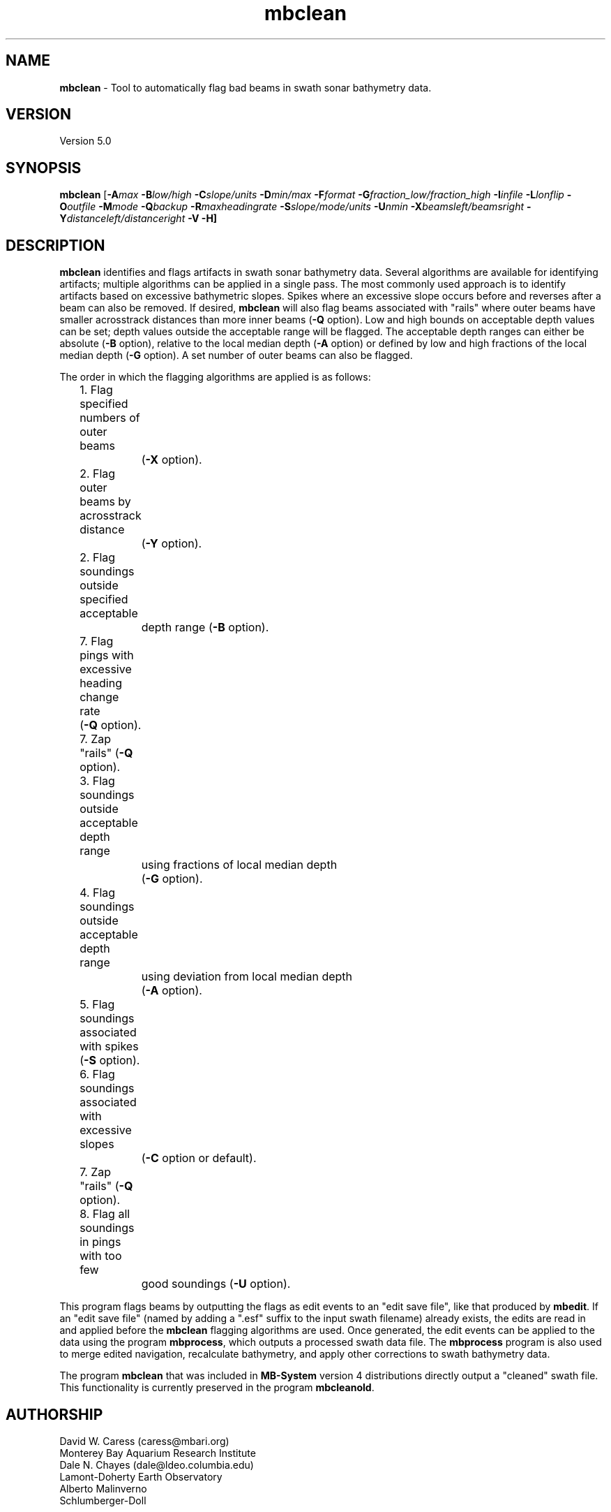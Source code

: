 .TH mbclean 1 "16 August 2011" "MB-System 5.0" "MB-System 5.0"
.SH NAME
\fBmbclean\fP - Tool to automatically flag bad beams in swath sonar bathymetry data.

.SH VERSION
Version 5.0

.SH SYNOPSIS
\fBmbclean\fP [\fB-A\fImax\fP \fB-B\fIlow/high\fP \fB-C\fIslope/units\fP 
\fB-D\fImin/max\fP \fB-F\fIformat\fP 
\fB-G\fIfraction_low/fraction_high\fP 
\fB-I\fIinfile\fP \fB-L\fIlonflip\fP \fB-O\fIoutfile\fP 
\fB-M\fImode\fP \fB-Q\fIbackup\fP \fB-R\fImaxheadingrate\fP \fB-S\fIslope/mode/units\fP
\fB-U\fInmin\fP \fB-X\fIbeamsleft/beamsright\fP \fB-Y\fIdistanceleft/distanceright\fP \fB-V -H\fP]

.SH DESCRIPTION
\fBmbclean\fP identifies and flags artifacts in swath sonar bathymetry data.
Several algorithms are available for identifying artifacts; multiple
algorithms can be applied in a single pass.
The most commonly used approach is to identify artifacts  
based on excessive bathymetric slopes. 
Spikes where an excessive slope occurs before and reverses after a beam
can also be removed.
If desired, \fBmbclean\fP will also flag beams 
associated with "rails" where
outer beams have smaller acrosstrack distances 
than more inner beams (\fB-Q\fP option).
Low and high bounds on acceptable depth values can be set; depth values
outside the acceptable range will be flagged. The acceptable depth
ranges can either be absolute (\fB-B\fP option), relative to
the local median depth (\fB-A\fP option) or defined by low
and high fractions of the local median depth (\fB-G\fP option).
A set number of outer beams can also be flagged.

The order in which the flagging algorithms are applied is
as follows:
.br
 	1. Flag specified numbers of outer beams 
 		(\fB-X\fP option).
 	2. Flag outer beams by acrosstrack distance
 		(\fB-Y\fP option).
 	2. Flag soundings outside specified acceptable 
 		depth range (\fB-B\fP option).
 	7. Flag pings with excessive heading change rate
	        (\fB-Q\fP option).
 	7. Zap "rails" (\fB-Q\fP option).
 	3. Flag soundings outside acceptable depth range 
 		using fractions of local median depth 
 		(\fB-G\fP option).
 	4. Flag soundings outside acceptable depth range 
 		using deviation from local median depth 
 		(\fB-A\fP option).
 	5. Flag soundings associated with spikes (\fB-S\fP option).
 	6. Flag soundings associated with excessive slopes 
 		(\fB-C\fP option or default).
 	7. Zap "rails" (\fB-Q\fP option).
 	8. Flag all soundings in pings with too few 
 		good soundings (\fB-U\fP option).

This program flags beams by outputting the flags as 
edit events to an "edit save file", like that produced
by \fBmbedit\fP. If an "edit save file" (named by adding
a ".esf" suffix to the input swath filename) already
exists, the edits are read in and applied before the
\fBmbclean\fP flagging algorithms are used.
Once generated, the edit events can be applied 
to the data using the program \fBmbprocess\fP, which
outputs a processed swath data file. 
The \fBmbprocess\fP program is also used to merge
edited navigation, recalculate bathymetry, and apply
other corrections to swath bathymetry data. 

The program \fBmbclean\fP that was included in \fBMB-System\fP
version 4 distributions directly output a "cleaned"
swath file. This functionality is currently preserved
in the program \fBmbcleanold\fP.

.SH AUTHORSHIP
David W. Caress (caress@mbari.org)
.br
  Monterey Bay Aquarium Research Institute
.br
Dale N. Chayes (dale@ldeo.columbia.edu)
.br
  Lamont-Doherty Earth Observatory
.br
Alberto Malinverno
.br
  Schlumberger-Doll

.SH OPTIONS
.TP
.B \-A
\fImax\fP
.br
This option sets the range of acceptable depth values relative to
the local median depth. The median depth is obtained from the
current ping and the pings immediately before and after that
ping.  If a depth value deviates from the median depth by more
than \fImax\fP, then it
will be flagged. No deviation from the median depth checking is 
done if the \fB-A\fP option
is not used.
.TP
.B \-B
\fIlow/high\fP
.br
This option sets the range of acceptable depth values.  If a depth
value is less than \fIlow\fP or more than \fIhigh\fP then it
will be flagged. No depth range checking is done if the \fB-B\fP option
is not used.
.TP
.B \-C
\fIslope/unit\fP
.br
The value \fIslope\fP is the maximum acceptable slope. Beams associated
with excessive slopes will be flagged or removed according to the
operational mode specified using the \fB-M\fP option. This method will
be used if no other algorithms are specified; if other algorithms are
specified but \fB-C\fP is not used then no slope checking will occur.
\fIunit\fP is optional and specifies the unit of \fIslope\fP,
0 (default) indicates the slope is in tangents, 1 slope is in radians,
2 slope is in degrees.
Default: \fIslope\fP = 1.0
.TP
.B \-D
\fImin/max\fP
.br
Sets the minimum and maximum allowed distances between beams used for
some of the flagging algorithms.  Both values are expressed in terms
of fractions of the local median depth. Thus, \fB-D\fP\fI0.01/0.25\fP
will translate, if the local median depth is 1000 meters, to a minimum
distance of 10 meters and a maximum distance of 250 meters.
The \fImin\fP value sets the minimum distance 
between beams required for an excessive slope to be used 
to flag bad beams.
The navigation and heading of the ship are used to calculate the locations
of beams.  Ship turns often cause beams of adjacent pings to overlap, causing
the distances between these beams to become quite small.  This can, in turn,
magnify noise in the bathymetry data to produce slope estimates which
are excessively large. The \fImax\fP value sets the maximum distance
between the current beam and other beams for those beams to be used
in evaluating the current beam. For instance, only beams within the
maximum distance are used to calculate the local median depth, and only
beams within the maximum distance are used to check for excessive slopes.
Default: \fImin/max\fP = 0.01/0.25.
.TP
.B \-F
\fIformat\fP
.br
Sets the data format used if the input is read from stdin
or from a file. If \fIformat\fP < 0, then the input file specified
with the \fB-I\fP option will actually contain a list of input swath sonar
data files. This program uses the \fBMBIO\fP library 
and will read or write any swath sonar
format supported by \fBMBIO\fP. A list of the swath sonar data formats
currently supported by \fBMBIO\fP and their identifier values
is given in the \fBMBIO\fP manual page. Default: \fIformat\fP = 11.
.TP
.B \-G
\fIfraction_low/fraction_high\fP
.br
This option sets the range of acceptable depth values relative to
low and high fractions of the local median depth. 
The median depth is obtained from the
current ping and the pings immediately before and after that
ping.  If a depth
value is less than \fIfraction_low\fP times the median depth
(e.g. \fIfraction_low\fP = 0.5 means one half the median
depth) or more than \fIfraction_high\fP times the median depth then it
will be flagged. No fractional depth range checking is 
done if the \fB-G\fP option
is not used.
.TP
.B \-H
This "help" flag cause the program to print out a description
of its operation and then exit immediately.
.TP
.B \-I
\fIinfile\fP
.br
Sets the input filename. If \fIformat\fP > 0 (set with the 
\fB-F\fP option) then the swath sonar data contained in \fIinfile\fP 
is read and processed. If \fIformat\fP < 0, then \fIinfile\fP
is assumed to be an ascii file containing a list of the input swath sonar
data files to be processed and their formats.  The program will read 
and process the data in each one of these files. Each input file will
have an associated output file with either the ".sga" or ".aga" suffix.
In the \fIinfile\fP file, each
data file should be followed by a data format identifier, e.g.:
 	datafile1 11
 	datafile2 24
.br
This program uses the \fBMBIO\fP library and will read or write any swath sonar
format supported by \fBMBIO\fP. A list of the swath sonar data formats
currently supported by \fBMBIO\fP and their identifier values
is given in the \fBMBIO\fP manual page. Default: \fIinfile\fP = "datalist.mb-1".
.TP
.B \-L
\fIlonflip\fP
.br
Sets the range of the longitude values used.
If \fIlonflip\fP=-1 then the longitude values will be in
the range from -360 to 0 degrees. If \fIlonflip\fP=0 
then the longitude values will be in
the range from -180 to 180 degrees. If \fIlonflip\fP=1 
then the longitude values will be in
the range from 0 to 360 degrees.
Default: \fIlonflip\fP = 0.
.TP
.B \-M
\fImode\fP
.br
Sets the manner in which bad beams identified by excessive slope
are handled.
 	\fImode\fP = 1:	Flags one beam associated with each outlier slope.
 			The flagged beam is the one furthest from the local
 			median depth.
 	\fImode\fP = 2:	Flags both beams associated with each outlier slope.
 	\fImode\fP = 3:	Zeros one beam associated with each outlier slope.
 			The zeroed beam is the one furthest from the local
 			median depth.
 	\fImode\fP = 4:	Zeros both beams associated with each outlier slope.
If the data format of the input file
prohibits storage of negative depths, an error message will be output
and the program will exit. Default: \fImode\fP = 1.
.TP
.B \-Q
\fIbackup\fP
.br
This flag causes \fBmbclean\fP to search for bad "rails" in the
swath sonar swath; the "rails" refer to groups of outer beams which
have crosstrack distances (and depths) much less than they should 
have.  These are identified when one or more outer beams lies
more than \fIbackup\fp meters inboard of a more inner beam; all beams 
meeting this criteria are flagged.
.TP
.B \-S
\fIslope/mode/unit\fP
.br
The value \fIslope\fP is the maximum acceptable spike slope. 
If the slope from the preceding beam to this beam exceeds this value,
and the slope from this beam to subsequent beam exceeds this value but
with an opposite sign this beam is considered a spike and
will be flagged or removed according to the
operational mode specified using the \fB-M\fP option. 
Acrosstrack slopes are determined by the preceding and subsequent beams 
in the same ping. Alongtrack slopes are
determined from the same beam in the previous and subsequent pings. 
Alongtrack are fairly sensitive to the minimum distance \fB-D\fP option, 
which will normally need to be set less to a very small value for alongtrack slopes
to be detected. There is no test that alongtrack distances are all in the same direction.

If \fImode\fP is 1 (default) only acrosstrack spikes are detected.
If \fImode\fP is 2 only alongtrack spikes are detected.
If \fImode\fP is 3 both along track and across track slopes are checked.

\fIunit\fP is optional and specifies the unit of \fIslope\fP,
0 (default) indicates the slope is in tangents, 1 slope is in radians,
2 slope is in degrees.
A beam is not considered a spike if either the preceding or subsequent beam
has already been flagged.
Default: \fIslope\fP = 1.0
.TP
.B \-U
\fInmin\fP
.br
This flag causes \fBmbclean\fP to search for port or starboard
halves of pings which contain fewer than \fInmin\fP good bathymetry
values. All bathymetry values in the affected half-pings are
flagged.
.TP
.B \-X
\fIzap_beams\fP
.br
If this option is used, the outermost \fIzap_beams\fP at both ends
of the swath are flagged as bad; this is useful if the outer beams 
are known to be unreliable. Default: \fIzap_beams\fP = 0.
.TP
.B \-V
Normally, \fBmbclean\fP works "silently" without outputting
anything to the stderr stream.  If the
\fB-V\fP flag is given, then \fBmbclean\fP works in a "verbose" mode and
outputs the program version being used, all error status messages, 
and the number of beams flagged as bad.

.SH EXAMPLES
Suppose one wishes to do a first pass edit of 
six Simrad EM300 files in
the processing format (format 57). A datalist referencing these
six files exists as the file datalist.mb-1 and has the contents:
 	0001_20020424_212920.mb57 57
 	0002_20020425_011607.mb57 57
 	0003_20020425_022926.mb57 57
 	0004_20020425_024336.mb57 57
 	0005_20020425_034057.mb57 57
 	0006_20020425_045013.mb57 57
.br
Use the following to flag any
beams which deviate by more than 20% from the local median
depth or which produce a slope greater than 3.5 (74 degrees):

 	mbclean -Idatalist.mb-1 \\
 		-M1 -C3.5 -D0.01/0.20 \\
 		-G0.80/1.20

The program will output flagging statistics for each file and
give totals at the end. If the \fB-V\fP option is specified, 
\fBmbclean\fP will also output information for each beam that
is flagged. Here is an example of the nonverbose output:
.br
.br
 	Processing 0001_20020424_212920.mb57
 	908 bathymetry data records processed
 	0 outer beams zapped
 	0 beams zapped for too few good beams in ping
 	0 beams out of acceptable depth range
 	64 beams out of acceptable fractional depth range
 	0 beams exceed acceptable deviation from median depth
 	0 bad rail beams identified
 	1601 excessive slopes identified
	0 excessive spikes identified
 	1665 beams flagged
 	0 beams unflagged
 	0 beams zeroed

 	Processing 0002_20020425_011607.mb57
 	259 bathymetry data records processed
 	0 outer beams zapped
 	0 beams zapped for too few good beams in ping
 	0 beams out of acceptable depth range
 	0 beams out of acceptable fractional depth range
 	0 beams exceed acceptable deviation from median depth
 	0 bad rail beams identified
 	242 excessive slopes identified
	0 excessive spikes identified
 	242 beams flagged
 	0 beams unflagged
 	0 beams zeroed

 	Processing 0003_20020425_022926.mb57
 	65 bathymetry data records processed
 	0 outer beams zapped
 	0 beams zapped for too few good beams in ping
 	0 beams out of acceptable depth range
 	9 beams out of acceptable fractional depth range
 	0 beams exceed acceptable deviation from median depth
 	0 bad rail beams identified
 	497 excessive slopes identified
	0 excessive spikes identified
 	506 beams flagged
 	0 beams unflagged
 	0 beams zeroed

 	Processing 0004_20020425_024336.mb57
 	410 bathymetry data records processed
 	0 outer beams zapped
 	0 beams zapped for too few good beams in ping
 	0 beams out of acceptable depth range
 	0 beams out of acceptable fractional depth range
 	0 beams exceed acceptable deviation from median depth
 	0 bad rail beams identified
 	148 excessive slopes identified
	0 excessive spikes identified
 	148 beams flagged
 	0 beams unflagged
 	0 beams zeroed

 	Processing 0005_20020425_034057.mb57
 	252 bathymetry data records processed
 	0 outer beams zapped
 	0 beams zapped for too few good beams in ping
 	0 beams out of acceptable depth range
 	0 beams out of acceptable fractional depth range
 	0 beams exceed acceptable deviation from median depth
 	0 bad rail beams identified
 	100 excessive slopes identified
	0 excessive spikes identified
 	100 beams flagged
 	0 beams unflagged
 	0 beams zeroed

 	Processing 0006_20020425_045013.mb57
 	562 bathymetry data records processed
 	0 outer beams zapped
 	0 beams zapped for too few good beams in ping
 	0 beams out of acceptable depth range
 	0 beams out of acceptable fractional depth range
 	0 beams exceed acceptable deviation from median depth
 	0 bad rail beams identified
 	41 excessive slopes identified
	0 excessive spikes identified
 	41 beams flagged
 	0 beams unflagged
 	0 beams zeroed

 	MBclean Processing Totals:
 	-------------------------
 	6 total swath data files processed
 	2456 total bathymetry data records processed
 	0 total beams flagged in old esf files
 	0 total beams unflagged in old esf files
 	0 total beams zeroed in old esf files
 	0 total outer beams zapped
 	0 total beams zapped for too few good beams in ping
 	0 total beams out of acceptable depth range
 	73 total beams out of acceptable fractional depth range
 	0 total beams exceed acceptable deviation from median depth
 	0 total bad rail beams identified
 	2629 total excessive slopes identified
	0 total excessive spikes identified
 	2702 total beams flagged
 	0 total beams unflagged
 	0 total beams zeroed

.SH SEE ALSO
\fBmbsystem\fP(l), \fBmbedit\fP(l), 
\fBmbinfo\fP(l) \fBmbprocess\fP(l),

.SH BUGS
The algorithms implemented in \fBmbclean\fP simply 
don't detect all bathymetric artifacts that
are obvious to the eye on contour charts.  Although
\fBmbclean\fP often does a credible first pass at
flagging obvious artifacts, we strongly recommend that
any swath bathymetry processing stream include 
interactive editing of the
bathymetry data (e.g. \fBmbedit\fP).
